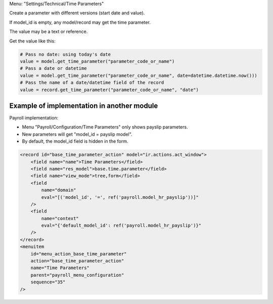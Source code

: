 Menu: "Settings/Technical/Time Parameters"

Create a parameter with different versions (start date and value).

If model_id is empty, any model/record may get the time parameter.

The value may be a text or reference.

Get the value like this:

.. code-block:: python

    # Pass no date: using today's date
    value = model.get_time_parameter("parameter_code_or_name")
    # Pass a date or datetime
    value = model.get_time_parameter("parameter_code_or_name", date=datetime.datetime.now()))
    # Pass the name of a date/datetime field of the record
    value = record.get_time_parameter("parameter_code_or_name", "date")

Example of implementation in another module
~~~~~~~~~~~~~~~~~~~~~~~~~~~~~~~~~~~~~~~~~~~

Payroll implementation:

* Menu "Payroll/Configuration/Time Parameters" only shows payslip parameters.
* New parameters will get "model_id = payslip model".
* By default, the model_id field is hidden in the form.

.. code-block:: XML

    <record id="base_time_parameter_action" model="ir.actions.act_window">
        <field name="name">Time Parameters</field>
        <field name="res_model">base.time.parameter</field>
        <field name="view_mode">tree,form</field>
        <field
            name="domain"
            eval="[('model_id', '=', ref('payroll.model_hr_payslip'))]"
        />
        <field
            name="context"
            eval="{'default_model_id': ref('payroll.model_hr_payslip')}"
        />
    </record>
    <menuitem
        id="menu_action_base_time_parameter"
        action="base_time_parameter_action"
        name="Time Parameters"
        parent="payroll_menu_configuration"
        sequence="35"
    />
